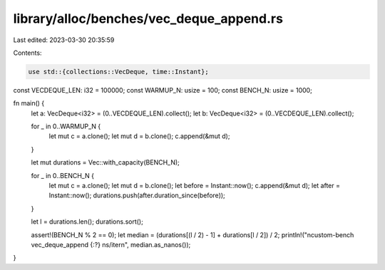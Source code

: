 library/alloc/benches/vec_deque_append.rs
=========================================

Last edited: 2023-03-30 20:35:59

Contents:

.. code-block:: rs

    use std::{collections::VecDeque, time::Instant};

const VECDEQUE_LEN: i32 = 100000;
const WARMUP_N: usize = 100;
const BENCH_N: usize = 1000;

fn main() {
    let a: VecDeque<i32> = (0..VECDEQUE_LEN).collect();
    let b: VecDeque<i32> = (0..VECDEQUE_LEN).collect();

    for _ in 0..WARMUP_N {
        let mut c = a.clone();
        let mut d = b.clone();
        c.append(&mut d);
    }

    let mut durations = Vec::with_capacity(BENCH_N);

    for _ in 0..BENCH_N {
        let mut c = a.clone();
        let mut d = b.clone();
        let before = Instant::now();
        c.append(&mut d);
        let after = Instant::now();
        durations.push(after.duration_since(before));
    }

    let l = durations.len();
    durations.sort();

    assert!(BENCH_N % 2 == 0);
    let median = (durations[(l / 2) - 1] + durations[l / 2]) / 2;
    println!("\ncustom-bench vec_deque_append {:?} ns/iter\n", median.as_nanos());
}


